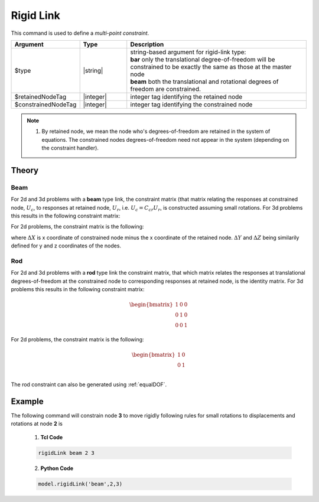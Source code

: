 Rigid Link
^^^^^^^^^^

This command is used to define a *multi-point constraint*.

.. function:: rigidLink $type $retainedNodeTag $constrainedNodeTag

.. csv-table:: 
   :header: "Argument", "Type", "Description"
   :widths: 10, 10, 40

   $type, |string|,  "| string-based argument for rigid-link type:
   | **bar** only the translational degree-of-freedom will be constrained to be exactly the same as those at the master node 
   | **beam** both the translational and rotational degrees of freedom are constrained."
   $retainedNodeTag, |integer|, integer tag identifying the retained node
   $constrainedNodeTag, |integer|, integer tag identifying the constrained node

.. note::
   
   1. By retained node, we mean the node who's degrees-of-freedom are retained in the system of equations. The constrained nodes degrees-of-freedom need not appear in the system (depending on the constraint handler). 


Theory
------

Beam
~~~~

For 2d and 3d problems with a **beam** type link, the constraint matrix (that matrix relating the responses at constrained node, :math:`U_c`, to responses at retained node, :math:`U_r`, i.e. :math:`U_c = C_{cr} U_r`, is constructed assuming small rotations. For 3d problems this results in the following constraint matrix:

.. math::
  :label: rigidConstraintBeam3D

  \begin{bmatrix}
          1 & 0 & 0 & 0 & \Delta Z & -\Delta Y \\
          0 & 1 & 0 & -\Delta Z & 0 & \Delta X \\
          0 & 0 & 1 & \Delta Y & -\Delta X & 0 \\
          0 & 0 & 0 & 1 & 0 & 0 \\
          0 & 0 & 0 & 0 & 1 & 0 \\
          0 & 0 & 0 & 0 & 0 & 1 
  \end{bmatrix}


For 2d problems, the constraint matrix is the following:

.. math::
  :label: rigidConstraintBeam2D

  \begin{bmatrix}
          1 & 0 & -\Delta Y \\
          0 & 1 & \Delta X \\
          0 & 0 & 1
  \end{bmatrix}

where :math:`\Delta X` is x coordinate of constrained node minus the x coordinate of the retained node. :math:`\Delta Y` and :math:`\Delta Z` being similarily defined for y and z coordinates of the nodes.

Rod
~~~

For 2d and 3d problems with a **rod** type link the constraint matrix, that which matrix relates the responses at translational degrees-of-freedom at the constrained node to corresponding responses at retained node, is the identity matrix. For 3d problems this results in the following constraint matrix:

.. math::

    \begin{bmatrix}
            1 & 0 & 0  \\
            0 & 1 & 0  \\
            0 & 0 & 1 
    \end{bmatrix}
 

For 2d problems, the constraint matrix is the following:

.. math::

  \begin{bmatrix}
          1 & 0 \\
          0 & 1 \\
  \end{bmatrix}   

The rod constraint can also be generated using :ref:`equalDOF`.


Example
-------

The following command will constrain node **3** to move rigidly following rules for small rotations to displacements and rotations at node **2** is

   1. **Tcl Code**

   .. code-block:: none

      rigidLink beam 2 3

   2. **Python Code**

   .. code-block:: python

      model.rigidLink('beam',2,3)

